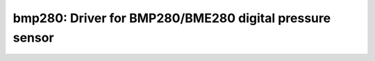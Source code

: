 bmp280: Driver for BMP280/BME280 digital pressure sensor
========================================================

 .. doxygenfile:: bmp280.h
